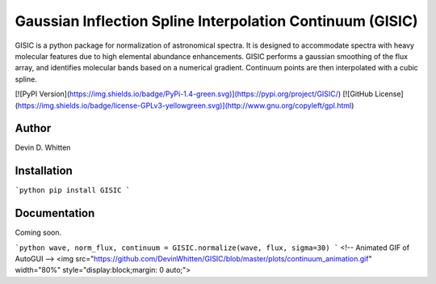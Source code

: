 Gaussian Inflection Spline Interpolation Continuum (GISIC)
==========================================================
GISIC is a python package for normalization of astronomical spectra.
It is designed to accommodate spectra with heavy molecular features due to high
elemental abundance enhancements.
GISIC performs a gaussian smoothing of the flux array, and identifies molecular bands based on a numerical gradient. Continuum points are then interpolated with a cubic spline.

[![PyPI Version](https://img.shields.io/badge/PyPi-1.4-green.svg)](https://pypi.org/project/GISIC/)
[![GitHub License](https://img.shields.io/badge/license-GPLv3-yellowgreen.svg)](http://www.gnu.org/copyleft/gpl.html)

Author
------
Devin D. Whitten

Installation
------------

```python
pip install GISIC
```


Documentation
-------------

Coming soon.

```python
wave, norm_flux, continuum = GISIC.normalize(wave, flux, sigma=30)
```
<!-- Animated GIF of AutoGUI -->
<img src="https://github.com/DevinWhitten/GISIC/blob/master/plots/continuum_animation.gif" width="80%"
style="display:block;margin: 0 auto;">


